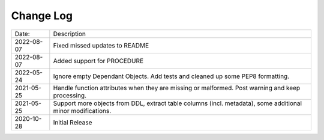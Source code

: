 Change Log
^^^^^^^^^^

+-----------------------+-------------------------------------------------------------------------------------------------------------+
| Date:                 | Description                                                                                                 |
+-----------------------+-------------------------------------------------------------------------------------------------------------+
| 2022-08-07            | Fixed missed updates to README                                                                              |
+-----------------------+-------------------------------------------------------------------------------------------------------------+
| 2022-08-07            | Added support for PROCEDURE                                                                                 |
+-----------------------+-------------------------------------------------------------------------------------------------------------+
| 2022-05-24            | Ignore empty Dependant Objects. Add tests and cleaned up some PEP8 formatting.                              |
+-----------------------+-------------------------------------------------------------------------------------------------------------+
| 2021-05-25            | Handle function attributes when they are missing or malformed. Post warning and keep processing.            |
+-----------------------+-------------------------------------------------------------------------------------------------------------+
| 2021-05-25            | Support more objects from DDL, extract table columns (incl. metadata), some additional minor modifications. |
+-----------------------+-------------------------------------------------------------------------------------------------------------+
| 2020-10-28            | Initial Release                                                                                             |
+-----------------------+-------------------------------------------------------------------------------------------------------------+

